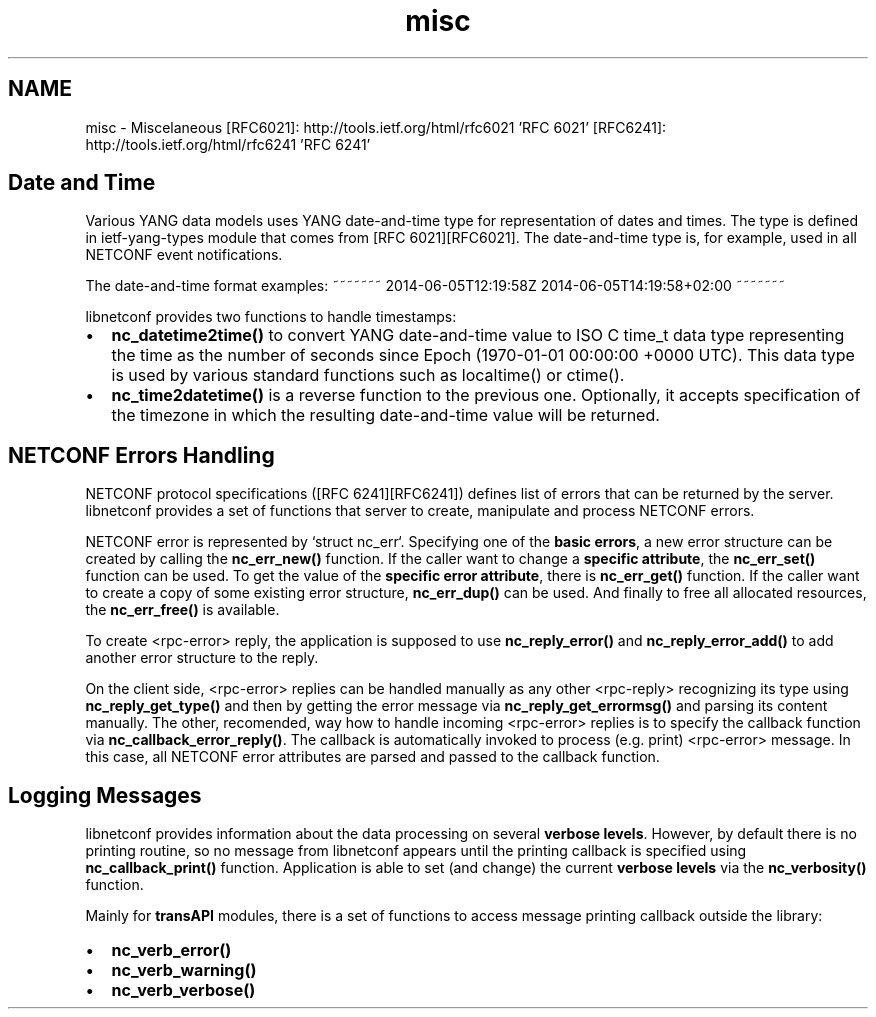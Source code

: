.TH "misc" 3 "8 Dec 2015" "Version 0.10.0-0" "libnetconf" \" -*- nroff -*-
.ad l
.nh
.SH NAME
misc \- Miscelaneous 
[RFC6021]: http://tools.ietf.org/html/rfc6021 'RFC 6021' [RFC6241]: http://tools.ietf.org/html/rfc6241 'RFC 6241'
.SH "Date and Time"
.PP
Various YANG data models uses YANG date-and-time type for representation of dates and times. The type is defined in ietf-yang-types module that comes from [RFC 6021][RFC6021]. The date-and-time type is, for example, used in all NETCONF event notifications.
.PP
The date-and-time format examples: ~~~~~~~ 2014-06-05T12:19:58Z 2014-06-05T14:19:58+02:00 ~~~~~~~
.PP
libnetconf provides two functions to handle timestamps:
.IP "\(bu" 2
\fBnc_datetime2time()\fP to convert YANG date-and-time value to ISO C time_t data type representing the time as the number of seconds since Epoch (1970-01-01 00:00:00 +0000 UTC). This data type is used by various standard functions such as localtime() or ctime().
.IP "\(bu" 2
\fBnc_time2datetime()\fP is a reverse function to the previous one. Optionally, it accepts specification of the timezone in which the resulting date-and-time value will be returned.
.PP
.SH "NETCONF Errors Handling"
.PP
NETCONF protocol specifications ([RFC 6241][RFC6241]) defines list of errors that can be returned by the server. libnetconf provides a set of functions that server to create, manipulate and process NETCONF errors.
.PP
NETCONF error is represented by `struct nc_err`. Specifying one of the \fBbasic errors\fP, a new error structure can be created by calling the \fBnc_err_new()\fP function. If the caller want to change a \fBspecific attribute\fP, the \fBnc_err_set()\fP function can be used. To get the value of the \fBspecific error attribute\fP, there is \fBnc_err_get()\fP function. If the caller want to create a copy of some existing error structure, \fBnc_err_dup()\fP can be used. And finally to free all allocated resources, the \fBnc_err_free()\fP is available.
.PP
To create <rpc-error> reply, the application is supposed to use \fBnc_reply_error()\fP and \fBnc_reply_error_add()\fP to add another error structure to the reply.
.PP
On the client side, <rpc-error> replies can be handled manually as any other <rpc-reply> recognizing its type using \fBnc_reply_get_type()\fP and then by getting the error message via \fBnc_reply_get_errormsg()\fP and parsing its content manually. The other, recomended, way how to handle incoming <rpc-error> replies is to specify the callback function via \fBnc_callback_error_reply()\fP. The callback is automatically invoked to process (e.g. print) <rpc-error> message. In this case, all NETCONF error attributes are parsed and passed to the callback function.
.SH "Logging Messages"
.PP
libnetconf provides information about the data processing on several \fBverbose levels\fP. However, by default there is no printing routine, so no message from libnetconf appears until the printing callback is specified using \fBnc_callback_print()\fP function. Application is able to set (and change) the current \fBverbose levels\fP via the \fBnc_verbosity()\fP function.
.PP
Mainly for \fBtransAPI\fP modules, there is a set of functions to access message printing callback outside the library:
.IP "\(bu" 2
\fBnc_verb_error()\fP
.IP "\(bu" 2
\fBnc_verb_warning()\fP
.IP "\(bu" 2
\fBnc_verb_verbose()\fP 
.PP

